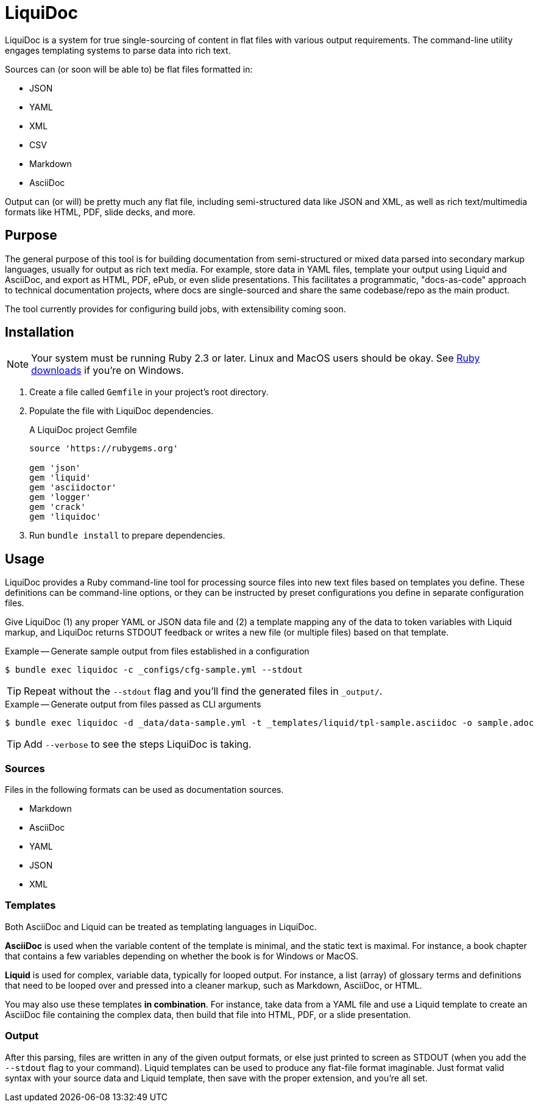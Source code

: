 = LiquiDoc

LiquiDoc is a system for true single-sourcing of content in flat files with various output requirements.
The command-line utility engages templating systems to parse data into rich text.

Sources can (or soon will be able to) be flat files formatted in:

* JSON
* YAML
* XML
* CSV
* Markdown
* AsciiDoc

Output can (or will) be pretty much any flat file, including semi-structured data like JSON and XML, as well as rich text/multimedia formats like HTML, PDF, slide decks, and more.

== Purpose

The general purpose of this tool is for building documentation from semi-structured or mixed data parsed into secondary markup languages, usually for output as rich text media.
For example, store data in YAML files, template your output using Liquid and AsciiDoc, and export as HTML, PDF, ePub, or even slide presentations.
This facilitates a programmatic, "docs-as-code" approach to technical documentation projects, where docs are single-sourced and share the same codebase/repo as the main product.

The tool currently provides for configuring build jobs, with extensibility coming soon.

== Installation

[NOTE]
Your system must be running Ruby 2.3 or later.
Linux and MacOS users should be okay.
See https://www.ruby-lang.org/en/downloads/[Ruby downloads] if you're on Windows.

. Create a file called `Gemfile` in your project's root directory.

. Populate the file with LiquiDoc dependencies.
+
.A LiquiDoc project Gemfile
[source,ruby]
----
source 'https://rubygems.org'

gem 'json'
gem 'liquid'
gem 'asciidoctor'
gem 'logger'
gem 'crack'
gem 'liquidoc'
----

. Run `bundle install` to prepare dependencies.

== Usage

LiquiDoc provides a Ruby command-line tool for processing source files into new text files based on templates you define.
These definitions can be command-line options, or they can be instructed by preset configurations you define in separate configuration files.

Give LiquiDoc (1) any proper YAML or JSON data file and (2) a template mapping any of the data to token variables with Liquid markup, and LiquiDoc returns STDOUT feedback or writes a new file (or multiple files) based on that template.

.Example -- Generate sample output from files established in a configuration
----
$ bundle exec liquidoc -c _configs/cfg-sample.yml --stdout
----

[TIP]
Repeat without the `--stdout` flag and you'll find the generated files in `_output/`.

.Example -- Generate output from files passed as CLI arguments
----
$ bundle exec liquidoc -d _data/data-sample.yml -t _templates/liquid/tpl-sample.asciidoc -o sample.adoc
----

[TIP]
Add `--verbose` to see the steps LiquiDoc is taking.

=== Sources

Files in the following formats can be used as documentation sources.

* Markdown
* AsciiDoc
* YAML
* JSON
* XML

=== Templates

Both AsciiDoc and Liquid can be treated as templating languages in LiquiDoc.

*AsciiDoc* is used when the variable content of the template is minimal, and the static text is maximal.
For instance, a book chapter that contains a few variables depending on whether the book is for Windows or MacOS.

*Liquid* is used for complex, variable data, typically for looped output.
For instance, a list (array) of glossary terms and definitions that need to be looped over and pressed into a cleaner markup, such as Markdown, AsciiDoc, or HTML.

You may also use these templates *in combination*.
For instance, take data from a YAML file and use a Liquid template to create an AsciiDoc file containing the complex data, then build that file into HTML, PDF, or a slide presentation.

=== Output

After this parsing, files are written in any of the given output formats, or else just printed to screen as STDOUT (when you add the `--stdout` flag to your command).
Liquid templates can be used to produce any flat-file format imaginable.
Just format valid syntax with your source data and Liquid template, then save with the proper extension, and you're all set.
